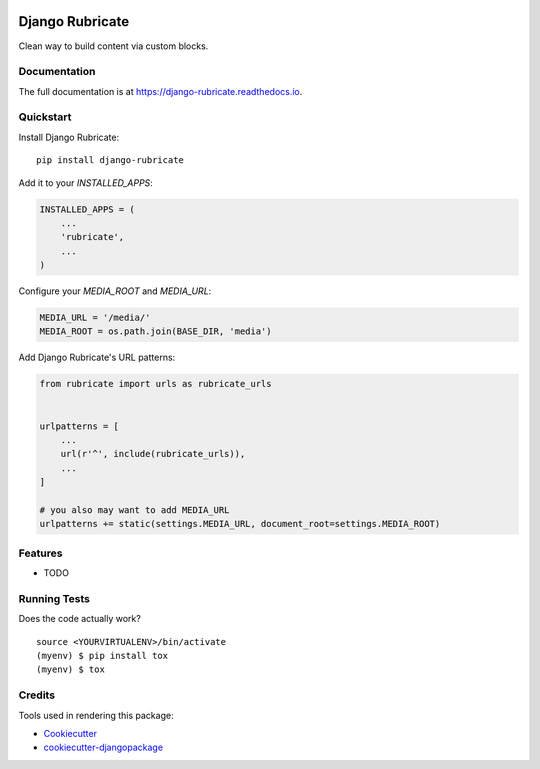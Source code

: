 .. image:: https://travis-ci.org/xcono/django-rubricate.svg?branch=master
    :target: https://travis-ci.org/xcono/django-rubricate

=============================
Django Rubricate
=============================

Clean way to build content via custom blocks.

Documentation
-------------

The full documentation is at https://django-rubricate.readthedocs.io.

Quickstart
----------

Install Django Rubricate::

    pip install django-rubricate

Add it to your `INSTALLED_APPS`:

.. code-block:: python

    INSTALLED_APPS = (
        ...
        'rubricate',
        ...
    )

Configure your `MEDIA_ROOT` and `MEDIA_URL`:

.. code-block:: python

    MEDIA_URL = '/media/'
    MEDIA_ROOT = os.path.join(BASE_DIR, 'media')

Add Django Rubricate's URL patterns:

.. code-block:: python

    from rubricate import urls as rubricate_urls


    urlpatterns = [
        ...
        url(r'^', include(rubricate_urls)),
        ...
    ]

    # you also may want to add MEDIA_URL
    urlpatterns += static(settings.MEDIA_URL, document_root=settings.MEDIA_ROOT)

Features
--------

* TODO

Running Tests
-------------

Does the code actually work?

::

    source <YOURVIRTUALENV>/bin/activate
    (myenv) $ pip install tox
    (myenv) $ tox

Credits
-------

Tools used in rendering this package:

*  Cookiecutter_
*  `cookiecutter-djangopackage`_

.. _Cookiecutter: https://github.com/audreyr/cookiecutter
.. _`cookiecutter-djangopackage`: https://github.com/pydanny/cookiecutter-djangopackage
